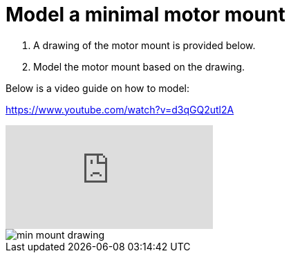= Model a minimal motor mount

. A drawing of the motor mount is provided below.
. Model the motor mount based on the drawing.

Below is a video guide on how to model:

https://www.youtube.com/watch?v=d3qGQ2utl2A

video::d3qGQ2utl2A[youtube]

image::min_mount_drawing.png[]